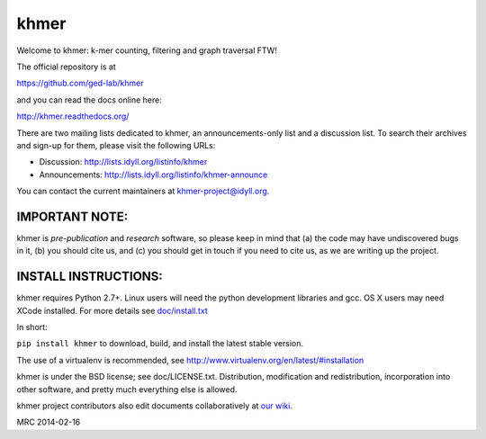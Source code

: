 khmer
=====

Welcome to khmer: k-mer counting, filtering and graph traversal FTW!

.. image:: https://badge.fury.io/py/khmer.png
    :target: http://badge.fury.io/py/khmer
.. image:: https://pypip.in/d/khmer/badge.png
    :target: https://crate.io/packages/khmer
.. image:: https://pypip.in/license/khmer/badge.png
    :target: https://pypi.python.org/pypi/khmer/
    :alt: License
.. image:: http://ci.ged.msu.edu/job/khmer/badge/icon
    :target: http://ci.ged.msu.edu/job/khmer/
.. image:: https://landscape.io/github/ged-lab/khmer/master/landscape.png
   :target: https://landscape.io/github/ged-lab/khmer/master
   :alt: Python Code Health
.. image:: https://scan.coverity.com/projects/621/badge.svg
   :target: https://scan.coverity.com/projects/621
   :alt: Coverity Scan Build Status

The official repository is at

https://github.com/ged-lab/khmer

and you can read the docs online here:

http://khmer.readthedocs.org/

There are two mailing lists dedicated to khmer, an announcements-only
list and a discussion list. To search their archives and sign-up for
them, please visit the following URLs:

-  Discussion: http://lists.idyll.org/listinfo/khmer

-  Announcements: http://lists.idyll.org/listinfo/khmer-announce

You can contact the current maintainers at khmer-project@idyll.org.

IMPORTANT NOTE:
---------------

khmer is *pre-publication* and *research* software, so please keep in
mind that (a) the code may have undiscovered bugs in it, (b) you should
cite us, and (c) you should get in touch if you need to cite us, as we
are writing up the project.

INSTALL INSTRUCTIONS:
---------------------

khmer requires Python 2.7+. Linux users will need the python development
libraries and gcc. OS X users may need XCode installed. For more
details see `doc/install.txt <https://khmer.readthedocs.org/en/latest/install.html>`_

In short:

``pip install khmer`` to download, build, and install the latest stable
version.

The use of a virtualenv is recommended, see
http://www.virtualenv.org/en/latest/#installation

khmer is under the BSD license; see doc/LICENSE.txt. Distribution,
modification and redistribution, incorporation into other software, and
pretty much everything else is allowed.

khmer project contributors also edit documents collaboratively at `our wiki 
<https://github.com/ged-lab/khmer/wiki/_pages>`__.

MRC 2014-02-16

.. vim: set filetype=rst

